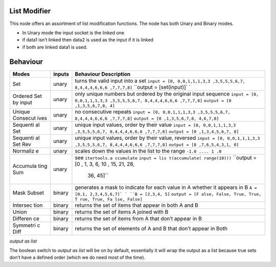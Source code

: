 List Modifier
~~~~~~~~~~~~~

This node offers an assortment of list modification functions. The node
has both Unary and Binary modes.

-  In Unary mode the input socket is the linked one
-  if data1 isn’t linked then data2 is used as the input if it is linked
-  if both are linked data1 is used.

Behaviour
~~~~~~~~~

+----------+----------+---------------+
| Modes    | inputs   | Behaviour     |
|          |          | Description   |
+==========+==========+===============+
| Set      | unary    | turns the     |
|          |          | valid input   |
|          |          | into a set    |
|          |          | ``input = [0, |
|          |          | 0,0,1,1,1,3,3 |
|          |          | ,3,5,5,5,6,7, |
|          |          | 8,4,4,4,6,6,6 |
|          |          | ,7,7,7,8]``   |
|          |          | \ ``output =  |
|          |          | [set(input)]` |
|          |          | `             |
+----------+----------+---------------+
| Ordered  | unary    | only unique   |
| Set by   |          | numbers but   |
| input    |          | ordered by    |
|          |          | the original  |
|          |          | input         |
|          |          | sequence      |
|          |          | ``input = [0, |
|          |          | 0,0,1,1,1,3,3 |
|          |          | ,3,5,5,5,6,7, |
|          |          | 8,4,4,4,6,6,6 |
|          |          | ,7,7,7,8]``   |
|          |          | ``output = [0 |
|          |          | ,1,3,5,6,7,8, |
|          |          | 4]``          |
+----------+----------+---------------+
| Unique   | unary    | no            |
| Consecut |          | consecutive   |
| ives     |          | repeats       |
|          |          | ``input = [0, |
|          |          | 0,0,1,1,1,3,3 |
|          |          | ,3,5,5,5,6,7, |
|          |          | 8,4,4,4,6,6,6 |
|          |          | ,7,7,7,8]``   |
|          |          | ``output = [0 |
|          |          | ,1,3,5,6,7,8, |
|          |          | 4,6,7,8]``    |
+----------+----------+---------------+
| Sequenti | unary    | unique input  |
| al       |          | values, order |
| Set      |          | by their      |
|          |          | value         |
|          |          | ``input = [0, |
|          |          | 0,0,1,1,1,3,3 |
|          |          | ,3,5,5,5,6,7, |
|          |          | 8,4,4,4,6,6,6 |
|          |          | ,7,7,7,8]``   |
|          |          | ``output = [0 |
|          |          | ,1,3,4,5,6,7, |
|          |          | 8]``          |
+----------+----------+---------------+
| Sequenti | unary    | unique input  |
| al       |          | values, order |
| Set Rev  |          | by their      |
|          |          | value,        |
|          |          | reversed      |
|          |          | ``input = [0, |
|          |          | 0,0,1,1,1,3,3 |
|          |          | ,3,5,5,5,6,7, |
|          |          | 8,4,4,4,6,6,6 |
|          |          | ,7,7,7,8]``   |
|          |          | ``output = [8 |
|          |          | ,7,6,5,4,3,1, |
|          |          | 0]``          |
+----------+----------+---------------+
| Normaliz | unary    | scales down   |
| e        |          | the values in |
|          |          | the list to   |
|          |          | the range     |
|          |          | ``-1.0 .... 1 |
|          |          | .0``          |
+----------+----------+---------------+
| Accumula | unary    | see           |
| ting     |          | ``itertools.a |
| Sum      |          | ccumulate``   |
|          |          | ``input = lis |
|          |          | t(accumulate( |
|          |          | range(10)))`` |
|          |          | ``output = [0 |
|          |          | , 1, 3, 6, 10 |
|          |          | , 15, 21, 28, |
|          |          |  36, 45]``    |
+----------+----------+---------------+
| Mask     | binary   | generates a   |
| Subset   |          | mask to       |
|          |          | indicate for  |
|          |          | each value in |
|          |          | A whether it  |
|          |          | appears in B  |
|          |          | \ ``A = [0,1, |
|          |          | 2,3,4,5,6,7]` |
|          |          | `             |
|          |          | ``B = [2,3,4, |
|          |          | 5]``          |
|          |          | ``output = [F |
|          |          | alse, False,  |
|          |          | True, True, T |
|          |          | rue, True, Fa |
|          |          | lse, False]`` |
+----------+----------+---------------+
| Intersec | binary   | returns the   |
| tion     |          | set of items  |
|          |          | that appear   |
|          |          | in both A and |
|          |          | B |image|     |
+----------+----------+---------------+
| Union    | binary   | returns the   |
|          |          | set of items  |
|          |          | A joined with |
|          |          | B \ |image|   |
+----------+----------+---------------+
| Differen | binary   | returns the   |
| ce       |          | set of items  |
|          |          | from A that   |
|          |          | don’t appear  |
|          |          | in B |image|  |
+----------+----------+---------------+
| Symmetri | binary   | returns the   |
| c        |          | set of        |
| Diff     |          | elements of A |
|          |          | and B that    |
|          |          | don’t appear  |
|          |          | in Both       |
|          |          | |image|       |
+----------+----------+---------------+

*output as list*

The boolean switch to *output as list* will be on by default,
essentially it will wrap the output as a list because true sets don’t
have a defined order (which we do need most of the time).

.. |image| image:: https://cloud.githubusercontent.com/assets/619340/18662881/733c219c-7f1c-11e6-85fc-fcfc1ea7768d.png
.. |image| image:: https://cloud.githubusercontent.com/assets/619340/18662921/a24aac7e-7f1c-11e6-80c1-684e513607a2.png
.. |image| image:: https://cloud.githubusercontent.com/assets/619340/18663232/ec821d80-7f1d-11e6-83bc-3fd64ff037b4.png
.. |image| image:: https://cloud.githubusercontent.com/assets/619340/18662983/f252aeba-7f1c-11e6-963b-e2b7d7111e17.png

